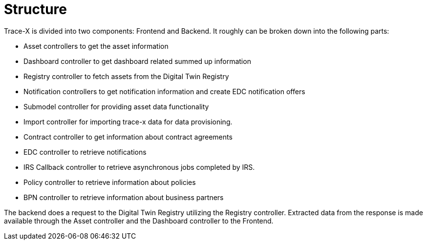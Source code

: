 = Structure

Trace-X is divided into two components: Frontend and Backend.
It roughly can be broken down into the following parts:

* Asset controllers to get the asset information
* Dashboard controller to get dashboard related summed up information
* Registry controller to fetch assets from the Digital Twin Registry
* Notification controllers to get notification information and create EDC notification offers
* Submodel controller for providing asset data functionality
* Import controller for importing trace-x data for data provisioning.
* Contract controller to get information about contract agreements
* EDC controller to retrieve notifications
* IRS Callback controller to retrieve asynchronous jobs completed by IRS.
* Policy controller to retrieve information about policies
* BPN controller to retrieve information about business partners

The backend does a request to the Digital Twin Registry utilizing the Registry controller. Extracted data from the response is made available through the Asset controller and the Dashboard controller to the Frontend.

